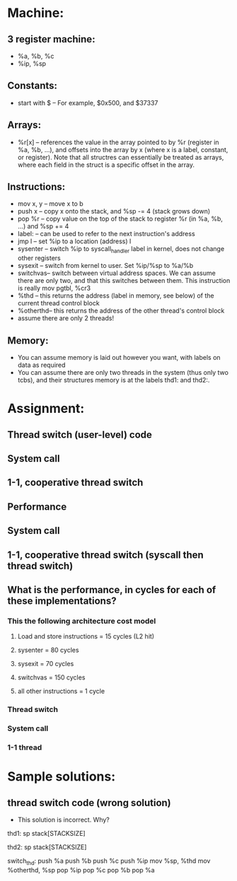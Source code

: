* Machine:
** 3 register machine:  
   - %a, %b, %c
   - %ip, %sp
** Constants: 
   - start with $ -- For example, $0x500, and $37337
** Arrays:
   - %r[x]    -- references the value in the array pointed to by %r
                 (register in %a, %b, ...), and offsets into the array
                 by x (where x is a label, constant, or register).
                 Note that all structres can essentially be treated as arrays,
                 where each field in the struct is a specific offset in the array.
** Instructions:
   - mov x, y -- move x to b
   - push x   -- copy x onto the stack, and %sp -= 4 (stack grows down)
   - pop %r   -- copy value on the top of the stack to register %r (in
                 %a, %b, ...) and %sp += 4
   - label:   -- can be used to refer to the next instruction's
                 address
   - jmp l    -- set %ip to a location (address) l
   - sysenter -- switch %ip to syscall_handler label in kernel, does
                 not change other registers
   - sysexit  -- switch from kernel to user.  Set %ip/%sp to %a/%b
   - switchvas-- switch between virtual address spaces.  We can assume
                 there are only two, and that this switches between
                 them.  This instruction is really mov pgtbl, %cr3
   - %thd     -- this returns the address (label in memory, see below)
                  of the current thread control block
   - %otherthd-- this returns the address of the other thread's
                  control block
   - assume there are only 2 threads!
** Memory:
   - You can assume memory is laid out however you want, with labels
     on data as required
   - You can assume there are only two threads in the system (thus
     only two tcbs), and their structures memory is at the labels
     thd1: and thd2:.
* Assignment:
** Thread switch (user-level) code
** System call
** 1-1, cooperative thread switch
** Performance




















** System call


















** 1-1, cooperative thread switch (syscall then thread switch)
















** What is the performance, in cycles for each of these implementations?
*** This the following architecture cost model
**** Load and store instructions = 15 cycles (L2 hit)
**** sysenter  = 80  cycles
**** sysexit   = 70  cycles
**** switchvas = 150 cycles
**** all other instructions = 1 cycle
*** Thread switch





*** System call




*** 1-1 thread




* Sample solutions:
** thread switch code (wrong solution)
- This solution is incorrect.  Why?

# data
thd1:
sp
stack[STACKSIZE]

thd2:
sp
stack[STACKSIZE]

# code
switch_thd:
push %a
push %b
push %c
push %ip
mov  %sp, %thd
mov  %otherthd, %sp
pop  %ip
pop  %c
pop  %b
pop  %a
